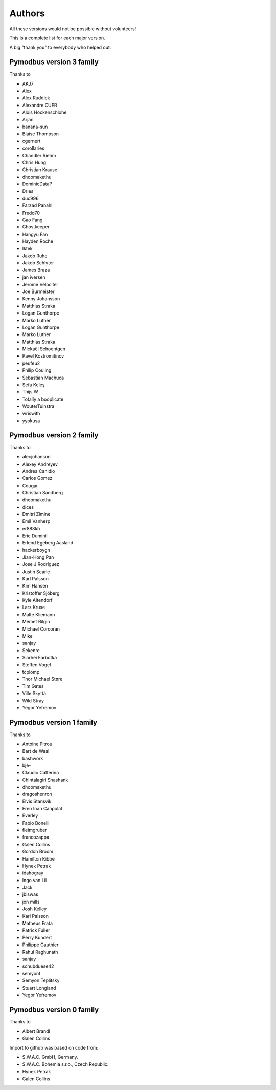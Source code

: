 Authors
=======
All these versions would not be possible without volunteers!

This is a complete list for each major version.

A big "thank you" to everybody who helped out.

Pymodbus version 3 family
-------------------------
Thanks to

- AKJ7
- Alex
- Alex Ruddick
- Alexandre CUER
- Alois Hockenschlohe
- Arjan
- banana-sun
- Blaise Thompson
- cgernert
- corollaries
- Chandler Riehm
- Chris Hung
- Christian Krause
- dhoomakethu
- DominicDataP
- Dries
- duc996
- Farzad Panahi
- Fredo70
- Gao Fang
- Ghostkeeper
- Hangyu Fan
- Hayden Roche
- Iktek
- Jakob Ruhe
- Jakob Schlyter
- James Braza
- jan iversen
- Jerome Velociter
- Joe Burmeister
- Kenny Johansson
- Matthias Straka
- Logan Gunthorpe
- Marko Luther
- Logan Gunthorpe
- Marko Luther
- Matthias Straka
- Mickaël Schoentgen
- Pavel Kostromitinov
- peufeu2
- Philip Couling
- Sebastian Machuca
- Sefa Keleş
- Thijs W
- Totally a booplicate
- WouterTuinstra
- wriswith
- yyokusa


Pymodbus version 2 family
-------------------------
Thanks to

- alecjohanson
- Alexey Andreyev
- Andrea Canidio
- Carlos Gomez
- Cougar
- Christian Sandberg
- dhoomakethu
- dices
- Dmitri Zimine
- Emil Vanherp
- er888kh
- Eric Duminil
- Erlend Egeberg Aasland
- hackerboygn
- Jian-Hong Pan
- Jose J Rodriguez
- Justin Searle
- Karl Palsson
- Kim Hansen
- Kristoffer Sjöberg
- Kyle Altendorf
- Lars Kruse
- Malte Kliemann
- Memet Bilgin
- Michael Corcoran
- Mike
- sanjay
- Sekenre
- Siarhei Farbotka
- Steffen Vogel
- tcplomp
- Thor Michael Støre
- Tim Gates
- Ville Skyttä
- Wild Stray
- Yegor Yefremov


Pymodbus version 1 family
-------------------------
Thanks to

- Antoine Pitrou
- Bart de Waal
- bashwork
- bje-
- Claudio Catterina
- Chintalagiri Shashank
- dhoomakethu
- dragoshenron
- Elvis Stansvik
- Eren Inan Canpolat
- Everley
- Fabio Bonelli
- fleimgruber
- francozappa
- Galen Collins
- Gordon Broom
- Hamilton Kibbe
- Hynek Petrak
- idahogray
- Ingo van Lil
- Jack
- jbiswas
- jon mills
- Josh Kelley
- Karl Palsson
- Matheus Frata
- Patrick Fuller
- Perry Kundert
- Philippe Gauthier
- Rahul Raghunath
- sanjay
- schubduese42
- semyont
- Semyon Teplitsky
- Stuart Longland
- Yegor Yefremov


Pymodbus version 0 family
-------------------------
Thanks to

- Albert Brandl
- Galen Collins

Import to github was based on code from:

- S.W.A.C. GmbH, Germany.
- S.W.A.C. Bohemia s.r.o., Czech Republic.
- Hynek Petrak
- Galen Collins
